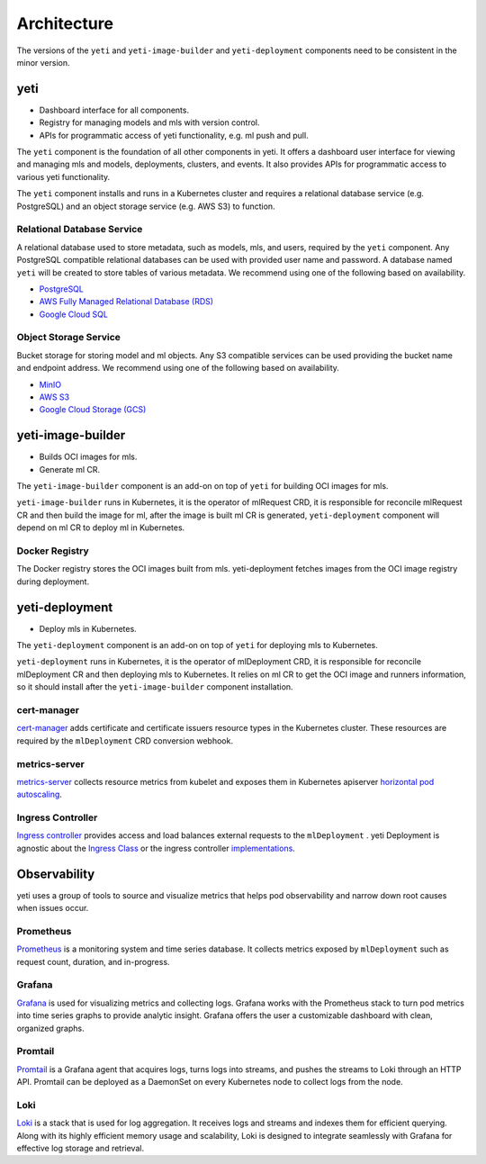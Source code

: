 ============
Architecture
============

.. _yeti-architecture:

.. image:: /_static/img/architecture.png
   :width: 100%
   :alt: Architecture Diagram
   :class: only-light

.. image:: /_static/img/architecture-dark.png
   :width: 100%
   :alt: Architecture Diagram
   :class: only-dark

The versions of the ``yeti`` and ``yeti-image-builder`` and ``yeti-deployment`` components need to be consistent in the minor version.

yeti
#####

- Dashboard interface for all components.
- Registry for managing models and mls with version control.
- APIs for programmatic access of yeti functionality, e.g. ml push and pull.

The ``yeti`` component is the foundation of all other components in yeti. It offers a dashboard user interface for viewing and managing mls and models, deployments, clusters, and events. It also provides APIs for programmatic access to various yeti functionality.

The ``yeti`` component installs and runs in a Kubernetes cluster and requires a relational database service (e.g. PostgreSQL) and an object storage service (e.g. AWS S3) to function.

Relational Database Service
***************************

A relational database used to store metadata, such as models, mls, and users, required by the ``yeti`` component. Any PostgreSQL compatible relational databases can be used with provided user name and password. A database named ``yeti`` will be created to store tables of various metadata. We recommend using one of the following based on availability.

- `PostgreSQL <https://www.postgresql.org/>`_
- `AWS Fully Managed Relational Database (RDS) <https://aws.amazon.com/rds/>`_
- `Google Cloud SQL <https://cloud.google.com/sql>`_

Object Storage Service
**********************

Bucket storage for storing model and ml objects. Any S3 compatible services can be used providing the bucket name and endpoint address. We recommend using one of the following based on availability.

- `MinIO <https://min.io/>`_
- `AWS S3 <https://aws.amazon.com/s3/>`_
- `Google Cloud Storage (GCS) <https://cloud.google.com/storage>`_

yeti-image-builder
###################

- Builds OCI images for mls.
- Generate ml CR.

The ``yeti-image-builder`` component is an add-on on top of ``yeti`` for building OCI images for mls.

``yeti-image-builder`` runs in Kubernetes, it is the operator of mlRequest CRD, it is responsible for reconcile mlRequest CR and then build the image for ml, after the image is built ml CR is generated, ``yeti-deployment`` component will depend on ml CR to deploy ml in Kubernetes.

Docker Registry
***************

The Docker registry stores the OCI images built from mls. yeti-deployment fetches images from the OCI image registry during deployment.

yeti-deployment
################

- Deploy mls in Kubernetes.

The ``yeti-deployment`` component is an add-on on top of ``yeti`` for deploying mls to Kubernetes.

``yeti-deployment`` runs in Kubernetes, it is the operator of mlDeployment CRD, it is responsible for reconcile mlDeployment CR and then deploying mls to Kubernetes. It relies on ml CR to get the OCI image and runners information, so it should install after the ``yeti-image-builder`` component installation.

cert-manager
************

`cert-manager <https://cert-manager.io/docs/>`__ adds certificate and certificate issuers resource types in the Kubernetes cluster. These resources are required by the ``mlDeployment`` CRD conversion webhook.

metrics-server
**************

`metrics-server <https://github.com/kubernetes-sigs/metrics-server>`_ collects resource metrics from kubelet and exposes them in Kubernetes apiserver `horizontal pod autoscaling <https://kubernetes.io/docs/tasks/run-application/horizontal-pod-autoscale/#how-does-a-horizontalpodautoscaler-work>`_.

Ingress Controller
******************

`Ingress controller <https://kubernetes.io/docs/concepts/services-networking/ingress/>`_ provides access and load balances external requests to the ``mlDeployment`` . yeti Deployment is agnostic about the `Ingress Class <https://kubernetes.io/docs/concepts/services-networking/ingress/#ingress-class>`_ or the ingress controller `implementations <https://kubernetes.io/docs/concepts/services-networking/ingress-controllers/>`_.

Observability
#############

yeti uses a group of tools to source and visualize metrics that helps pod observability and narrow down root causes when issues occur.

Prometheus
**********

`Prometheus <https://prometheus.io/>`_ is a monitoring system and time series database. It collects metrics exposed by ``mlDeployment`` such as request count, duration, and in-progress.

Grafana
*******

`Grafana <https://grafana.com/>`_ is used for visualizing metrics and collecting logs. Grafana works with the Prometheus stack to turn pod metrics into time series graphs to provide analytic insight. Grafana offers the user a customizable dashboard with clean, organized graphs.

Promtail
********

`Promtail <https://grafana.com/docs/loki/latest/send-data/promtail/>`_ is a Grafana agent that acquires logs, turns logs into streams, and pushes the streams to Loki through an HTTP API. Promtail can be deployed as a DaemonSet on every Kubernetes node to collect logs from the node.

Loki
****

`Loki <https://grafana.com/oss/loki/>`_ is a stack that is used for log aggregation. It receives logs and streams and indexes them for efficient querying. Along with its highly efficient memory usage and scalability, Loki is designed to integrate seamlessly with Grafana for effective log storage and retrieval.
